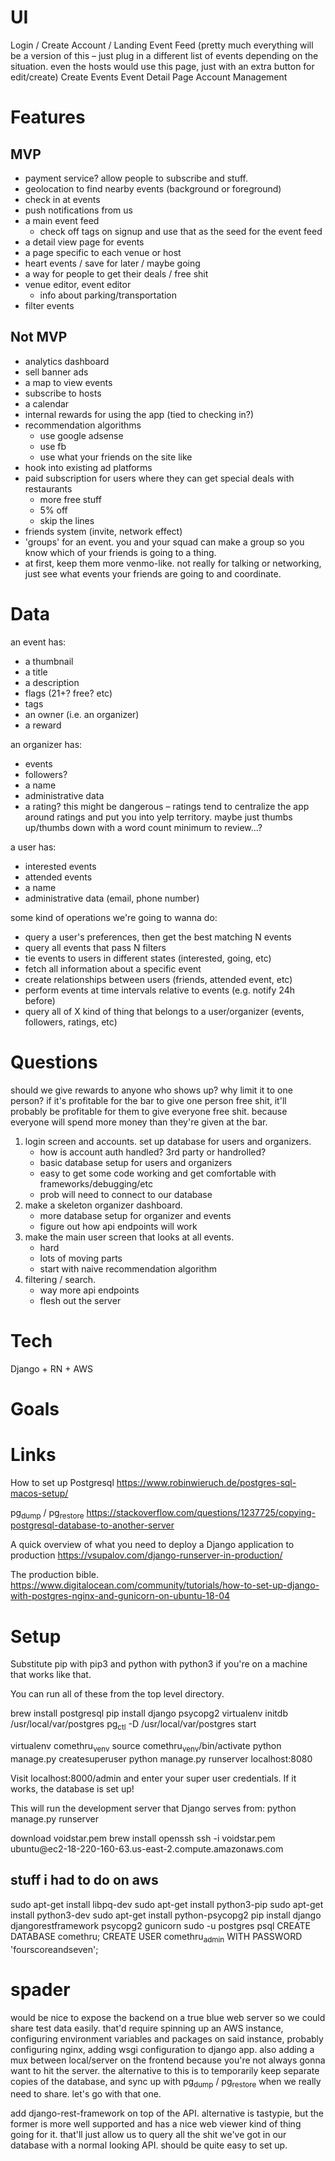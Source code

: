 * UI
Login / Create Account / Landing
Event Feed (pretty much everything will be a version of this -- just plug in a
different list of events depending on the situation. even the hosts would use
this page, just with an extra button for edit/create)
Create Events
Event Detail Page
Account Management
* Features
** MVP
- payment service? allow people to subscribe and stuff.
- geolocation to find nearby events (background or foreground)
- check in at events
- push notifications from us
- a main event feed
  - check off tags on signup and use that as the seed for the event feed
- a detail view page for events
- a page specific to each venue or host
- heart events / save for later / maybe going
- a way for people to get their deals / free shit
- venue editor, event editor
  - info about parking/transportation
- filter events

** Not MVP
- analytics dashboard
- sell banner ads
- a map to view events
- subscribe to hosts
- a calendar
- internal rewards for using the app (tied to checking in?)
- recommendation algorithms
  - use google adsense
  - use fb
  - use what your friends on the site like
- hook into existing ad platforms
- paid subscription for users where they can get special deals with restaurants
  - more free stuff
  - 5% off
  - skip the lines

- friends system (invite, network effect)
- 'groups' for an event. you and your squad can make a group so you know which
  of your friends is going to a thing.
- at first, keep them more venmo-like. not really for talking or networking,
  just see what events your friends are going to and coordinate.

* Data
an event has:
- a thumbnail
- a title
- a description
- flags (21+? free? etc)
- tags
- an owner (i.e. an organizer)
- a reward

an organizer has:
- events
- followers?
- a name
- administrative data
- a rating? this might be dangerous -- ratings tend to centralize the app around
  ratings and put you into yelp territory. maybe just thumbs up/thumbs down with
  a word count minimum to review...?

a user has:
- interested events
- attended events
- a name
- administrative data (email, phone number)

some kind of operations we're going to wanna do:
- query a user's preferences, then get the best matching N events
- query all events that pass N filters
- tie events to users in different states (interested, going, etc)
- fetch all information about a specific event
- create relationships between users (friends, attended event, etc)
- perform events at time intervals relative to events (e.g. notify 24h before)
- query all of X kind of thing that belongs to a user/organizer (events,
  followers, ratings, etc)
* Questions
should we give rewards to anyone who shows up? why limit it to one person? if
it's profitable for the bar to give one person free shit, it'll probably be
profitable for them to give everyone free shit. because everyone will spend more
money than they're given at the bar.

1. login screen and accounts. set up database for users and organizers.
   - how is account auth handled? 3rd party or handrolled?
   - basic database setup for users and organizers
   - easy to get some code working and get comfortable with
     frameworks/debugging/etc
   - prob will need to connect to our database
2. make a skeleton organizer dashboard.
   - more database setup for organizer and events
   - figure out how api endpoints will work
3. make the main user screen that looks at all events.
   - hard
   - lots of moving parts
   - start with naive recommendation algorithm
4. filtering / search.
   - way more api endpoints
   - flesh out the server
* Tech
Django + RN + AWS
* Goals

* Links
How to set up Postgresql
https://www.robinwieruch.de/postgres-sql-macos-setup/

pg_dump / pg_restore
https://stackoverflow.com/questions/1237725/copying-postgresql-database-to-another-server

A quick overview of what you need to deploy a Django application to production
https://vsupalov.com/django-runserver-in-production/


The production bible.
https://www.digitalocean.com/community/tutorials/how-to-set-up-django-with-postgres-nginx-and-gunicorn-on-ubuntu-18-04

* Setup
Substitute pip with pip3 and python with python3 if you're on a machine that works like that.

You can run all of these from the top level directory.

brew install postgresql
pip install django psycopg2 virtualenv
initdb /usr/local/var/postgres
pg_ctl -D /usr/local/var/postgres start
# Here, you'll either need to grab a copy of the database or we'll need to have a server somewhere.
virtualenv comethru_venv
source comethru_venv/bin/activate
python manage.py createsuperuser
python manage.py runserver localhost:8080

Visit localhost:8000/admin and enter your super user credentials. If it works,
the database is set up!

This will run the development server that Django serves from:
python manage.py runserver

download voidstar.pem
brew install openssh
ssh -i voidstar.pem ubuntu@ec2-18-220-160-63.us-east-2.compute.amazonaws.com

** stuff i had to do on aws
sudo apt-get install libpq-dev
sudo apt-get install python3-pip
sudo apt-get install python3-dev
sudo apt-get install python-psycopg2
pip install django djangorestframework psycopg2 gunicorn
sudo -u postgres psql
CREATE DATABASE comethru;
CREATE USER comethru_admin WITH PASSWORD 'fourscoreandseven';
* spader
would be nice to expose the backend on a true blue web server so we could share test
data easily. that'd require spinning up an AWS instance, configuring environment
variables and packages on said instance, probably configuring nginx, adding wsgi
configuration to django app. also adding a mux between local/server on the
frontend because you're not always gonna want to hit the server. the alternative
to this is to temporarily keep separate copies of the database, and sync up with
pg_dump / pg_restore when we really need to share. let's go with that one.

add django-rest-framework on top of the API. alternative is tastypie, but the
former is more well supported and has a nice web viewer kind of thing going for
it. that'll just allow us to query all the shit we've got in our database with a
normal looking API. should be quite easy to set up.




